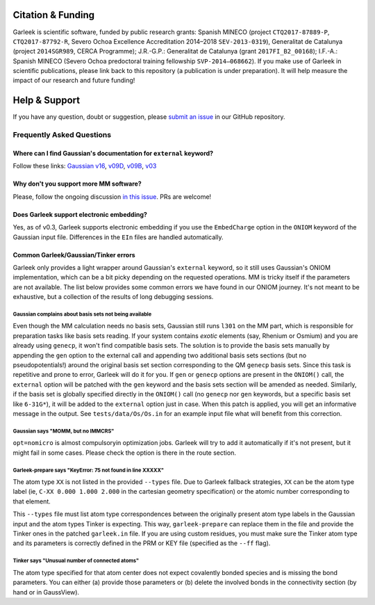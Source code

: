 Citation & Funding
==================

Garleek is scientific software, funded by public research grants: Spanish MINECO (project ``CTQ2017-87889-P``, ``CTQ2017-87792‐R``, Severo Ochoa Excellence Accreditation 2014–2018 ``SEV‐2013‐0319``), Generalitat de Catalunya (project ``2014SGR989``, CERCA Programme); J.R.-G.P.: Generalitat de Catalunya (grant ``2017FI_B2_00168``); I.F.-A.: Spanish MINECO (Severo Ochoa predoctoral training fellowship ``SVP‐2014–068662``). If you make use of Garleek in scientific publications, please link back to this repository (a publication is under preparation). It will help measure the impact of our research and future funding!


Help & Support
==============

If you have any question, doubt or suggestion, please `submit an issue <https://github.com/insilichem/garleek/issues>`_ in our GitHub repository.


Frequently Asked Questions
--------------------------


Where can I find Gaussian's documentation for ``external`` keyword?
...................................................................

Follow these links: `Gaussian v16 <http://gaussian.com/external>`_, `v09D <http://web.archive.org/web/20150906010704/http://www.gaussian.com/g_tech/g_ur/k_external.htm>`_,  `v09B <http://web.archive.org/web/20110806120317/http://www.gaussian.com/g_tech/g_ur/k_external.htm>`_,  `v03 <http://www.lct.jussieu.fr/manuels/Gaussian03/g_ur/k_external.htm>`_


Why don't you support more MM software?
.......................................

Please, follow the ongoing discussion `in this issue <https://github.com/insilichem/garleek/issues/1>`_. PRs are welcome!


Does Garleek support electronic embedding?
..........................................

Yes, as of v0.3, Garleek supports electronic embedding if you use the ``EmbedCharge`` option in the ``ONIOM`` keyword of the Gaussian input file. Differences in the ``EIn`` files are handled automatically.


Common Garleek/Gaussian/Tinker errors
.....................................

Garleek only provides a light wrapper around Gaussian's ``external`` keyword, so it still uses Gaussian's ONIOM implementation, which can be a bit picky depending on the requested operations. MM is tricky itself if the parameters are not available. The list below provides some common errors we have found in our ONIOM journey. It's not meant to be exhaustive, but a collection of the results of long debugging sessions.

Gaussian complains about basis sets not being available
~~~~~~~~~~~~~~~~~~~~~~~~~~~~~~~~~~~~~~~~~~~~~~~~~~~~~~~

Even though the MM calculation needs no basis sets, Gaussian still runs ``l301`` on the MM part, which is responsible for preparation tasks like basis sets reading. If your system contains *exotic* elements (say, Rhenium or Osmium) and you are already using ``genecp``, it won't find compatible basis sets. The solution is to provide the basis sets manually by appending the ``gen`` option to the external call and appending two additional basis sets sections (but no pseudopotentials!) around the original basis set section corresponding to the QM ``genecp`` basis sets. Since this task is repetitive and prone to error, Garleek will do it for you. If ``gen`` or ``genecp`` options are present in the ``ONIOM()`` call, the ``external`` option will be patched with the ``gen`` keyword and the basis sets section will be amended as needed. Similarly, if the basis set is globally specified directly in the ``ONIOM()`` call (no ``genecp`` nor ``gen`` keywords, but a specific basis set like ``6-31G*``), it will be added to the ``external`` option just in case. When this patch is applied, you will get an informative message in the output. See ``tests/data/Os/Os.in`` for an example input file what will benefit from this correction.

Gaussian says "MOMM, but no IMMCRS"
~~~~~~~~~~~~~~~~~~~~~~~~~~~~~~~~~~~

``opt=nomicro`` is almost compulsoryin optimization jobs. Garleek will try to add it automatically if it's not present, but it might fail in some cases. Please check the option is there in the route section.

Garleek-prepare says "KeyError: 75 not found in line XXXXX"
~~~~~~~~~~~~~~~~~~~~~~~~~~~~~~~~~~~~~~~~~~~~~~~~~~~~~~~~~~~

The atom type ``XX`` is not listed in the provided ``--types`` file. Due to Garleek fallback strategies, ``XX`` can be the atom type label (ie, ``C-XX 0.000 1.000 2.000`` in the cartesian geometry specification) or the atomic number corresponding to that element.

This ``--types`` file must list atom type correspondences between the originally present atom type labels in the Gaussian input and the atom types Tinker is expecting. This way, ``garleek-prepare`` can replace them in the file and provide the Tinker ones in the patched ``garleek.in`` file. If you are using custom residues, you must make sure the Tinker atom type and its parameters is correctly defined in the PRM or KEY file (specified as the ``--ff`` flag).

Tinker says "Unusual number of connected atoms"
~~~~~~~~~~~~~~~~~~~~~~~~~~~~~~~~~~~~~~~~~~~~~~~

The atom type specified for that atom center does not expect covalently bonded species and is missing the bond parameters. You can either (a) provide those parameters or (b) delete the involved bonds in the connectivity section (by hand or in GaussView).